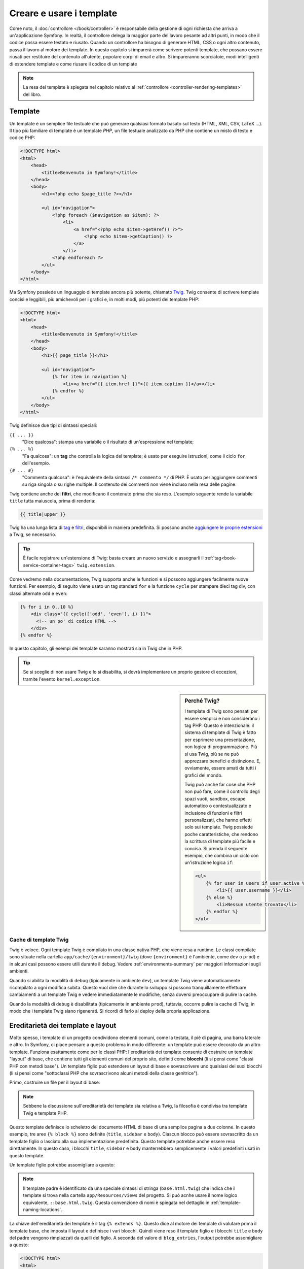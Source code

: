 .. index::
   single: Template

Creare e usare i template
=========================

Come noto, il :doc:`controllore </book/controller>` è responsabile della
gestione di ogni richiesta che arriva a un'applicazione Symfony. In realtà,
il controllore delega la maggior parte del lavoro pesante ad altri punti, in modo
che il codice possa essere testato e riusato. Quando un controllore ha bisogno di generare
HTML, CSS o ogni altro contenuto, passa il lavoro al motore dei template.
In questo capitolo si imparerà come scrivere potenti template, che possano essere
riusati per restituire del contenuto all'utente, popolare corpi di email e altro.
Si impareranno scorciatoie, modi intelligenti di estendere template e come riusare
il codice di un template

.. note::

    La resa dei template è spiegata nel capitolo relativo al
    :ref:`controllore <controller-rendering-templates>` del libro.

.. index::
   single: Template; Cos'è un template?

Template
--------

Un template è un semplice file testuale che può generare qualsiasi formato basato sul testo
(HTML, XML, CSV, LaTeX ...). Il tipo più familiare di template è un template *PHP*, un
file testuale analizzato da PHP che contiene un misto di testo e codice PHP:

.. code-block:: html+php

    <!DOCTYPE html>
    <html>
        <head>
            <title>Benvenuto in Symfony!</title>
        </head>
        <body>
            <h1><?php echo $page_title ?></h1>

            <ul id="navigation">
                <?php foreach ($navigation as $item): ?>
                    <li>
                        <a href="<?php echo $item->getHref() ?>">
                            <?php echo $item->getCaption() ?>
                        </a>
                    </li>
                <?php endforeach ?>
            </ul>
        </body>
    </html>

.. index:: Twig; Introduzione

Ma Symfony possiede un linguaggio di template ancora più potente, chiamato `Twig`_.
Twig consente di scrivere template concisi e leggibili, più amichevoli per i grafici e,
in molti modi, più potenti dei template PHP:

.. code-block:: html+jinja

    <!DOCTYPE html>
    <html>
        <head>
            <title>Benvenuto in Symfony!</title>
        </head>
        <body>
            <h1>{{ page_title }}</h1>

            <ul id="navigation">
                {% for item in navigation %}
                    <li><a href="{{ item.href }}">{{ item.caption }}</a></li>
                {% endfor %}
            </ul>
        </body>
    </html>

Twig definisce due tipi di sintassi speciali:

``{{ ... }}``
    "Dice qualcosa": stampa una variabile o il risultato di
    un'espressione nel template;

``{% ... %}``
    "Fa qualcosa": un **tag** che controlla la logica del
    template; è usato per eseguire istruzioni, come il ciclo ``for`` dell'esempio.

``{# ... #}``
    "Commenta qualcosa": è l'equivalente della sintassi ``/* commento */``
    di PHP. È usato per aggiungere commenti su riga singola o su righe multiple.
    Il contenuto dei commenti non viene incluso nella resa delle pagine.

Twig contiene anche dei **filtri**, che modificano il contenuto prima che sia reso.
L'esempio seguente rende la variabile ``title`` tutta maiuscola, prima di
renderla:

.. code-block:: jinja

    {{ title|upper }}

Twig ha una lunga lista di `tag`_ e `filtri`_, disponibili in maniera
predefinita. Si possono anche `aggiungere le proprie estensioni`_ a Twig, se necessario.

.. tip::

    È facile registrare un'estensione di Twig: basta creare un nuovo servizio e
    assegnarli il :ref:`tag<book-service-container-tags>` ``twig.extension``.

Come vedremo nella documentazione, Twig supporta anche le funzioni e si possono
aggiungere facilmente nuove funzioni. Per esempio, di seguito viene usato un tag
standard ``for`` e la funzione ``cycle`` per stampare dieci tag div, con classi
alternate ``odd`` e ``even``:

.. code-block:: html+jinja

    {% for i in 0..10 %}
        <div class="{{ cycle(['odd', 'even'], i) }}">
          <!-- un po' di codice HTML -->
        </div>
    {% endfor %}

In questo capitolo, gli esempi dei template saranno mostrati sia in Twig che in PHP.

.. tip::

    Se si sceglie di non usare Twig e lo si disabilita, si dovrà implementare
    un proprio gestore di eccezioni, tramite l'evento ``kernel.exception``.

.. sidebar:: Perché Twig?

    I template di Twig sono pensati per essere semplici e non considerano i tag PHP. Questo
    è intenzionale: il sistema di template di Twig è fatto per esprimere una presentazione,
    non logica di programmazione. Più si usa Twig, più se ne può apprezzare benefici e
    distinzione. E, ovviamente, essere amati da tutti i grafici
    del mondo.

    Twig può anche far cose che PHP non può fare, come il controllo degli spazi vuoti, sandbox,
    escape automatico o contestualizzato e inclusione di funzioni e filtri personalizzati,
    che hanno effetti solo sui template. Twig possiede poche caratteristiche, che rendono la
    scrittura di template più facile e concisa. Si prenda il seguente esempio, che combina un
    ciclo con un'istruzione logica
    ``if``:

    .. code-block:: html+jinja

        <ul>
            {% for user in users if user.active %}
                <li>{{ user.username }}</li>
            {% else %}
                <li>Nessun utente trovato</li>
            {% endfor %}
        </ul>

.. index::
   pair: Twig; Cache

Cache di template Twig
~~~~~~~~~~~~~~~~~~~~~~

Twig è veloce. Ogni template Twig è compilato in una classe nativa PHP, che viene resa
a runtime. Le classi compilate sono situate nella cartella
``app/cache/{environment}/twig`` (dove ``{environment}`` è l'ambiente, come
``dev`` o ``prod``) e in alcuni casi possono essere utili durante il
debug. Vedere :ref:`environments-summary` per maggiori informazioni sugli
ambienti.

Quando si abilita la modalità di ``debug`` (tipicamente in ambiente ``dev``), un
template Twig viene automaticamente ricompilato a ogni modifica subita. Questo
vuol dire che durante lo sviluppo si possono tranquillamente effettuare cambiamenti a
un template Twig e vedere immediatamente le modifiche, senza doversi preoccupare di
pulire la cache.

Quando la modalità di ``debug`` è disabilitata (tipicamente in ambiente ``prod``),
tuttavia, occorre pulire la cache di Twig, in modo che i template Twig siano
rigenerati. Si ricordi di farlo al deploy della propria applicazione.

.. index::
   single: Template; Ereditarietà

Ereditarietà dei template e layout
----------------------------------

Molto spesso, i template di un progetto condividono elementi comuni, come la
testata, il piè di pagina, una barra laterale e altro. In Symfony, ci piace
pensare a questo problema in modo differente: un template può essere decorato da un
altro template. Funziona esattamente come per le classi PHP: l'ereditarietà dei template
consente di costruire un template "layout" di base, che contiene tutti gli elementi comuni
del proprio sito, definiti come **blocchi** (li si pensi come "classi PHP con metodi base").
Un template figlio può estendere un layout di base e sovrascrivere uno qualsiasi dei suoi
blocchi (li si pensi come "sottoclassi PHP che sovrascrivono alcuni metodi della classe genitrice").

Primo, costruire un file per il layout di base:

.. configuration-block::

    .. code-block:: html+jinja

        {# app/Resources/views/base.html.twig #}
        <!DOCTYPE html>
        <html>
            <head>
                <meta http-equiv="Content-Type" content="text/html; charset=utf-8" />
                <title>{% block title %}Applicazione di test{% endblock %}</title>
            </head>
            <body>
                <div id="sidebar">
                    {% block sidebar %}
                        <ul>
                              <li><a href="/">Home</a></li>
                              <li><a href="/blog">Blog</a></li>
                        </ul>
                    {% endblock %}
                </div>

                <div id="content">
                    {% block body %}{% endblock %}
                </div>
            </body>
        </html>

    .. code-block:: html+php

        <!-- app/Resources/views/base.html.php -->
        <!DOCTYPE html>
        <html>
            <head>
                <meta http-equiv="Content-Type" content="text/html; charset=utf-8" />
                <title><?php $view['slots']->output('title', 'Applicazione di test') ?></title>
            </head>
            <body>
                <div id="sidebar">
                    <?php if ($view['slots']->has('sidebar')): ?>
                        <?php $view['slots']->output('sidebar') ?>
                    <?php else: ?>
                        <ul>
                            <li><a href="/">Home</a></li>
                            <li><a href="/blog">Blog</a></li>
                        </ul>
                    <?php endif ?>
                </div>

                <div id="content">
                    <?php $view['slots']->output('body') ?>
                </div>
            </body>
        </html>

.. note::

    Sebbene la discussione sull'ereditarietà dei template sia relativa a Twig,
    la filosofia è condivisa tra template Twig e template PHP.

Questo template definisce lo scheletro del documento HTML di base di una semplice pagina
a due colonne. In questo esempio, tre aree ``{% block %}`` sono definite (``title``,
``sidebar`` e ``body``). Ciascun blocco può essere sovrascritto da un template figlio o
lasciato alla sua implementazione predefinita. Questo template potrebbe anche essere
reso direttamente. In questo caso, i blocchi ``title``, ``sidebar`` e ``body``
manterrebbero semplicemente i valori predefiniti usati in questo template.

Un template figlio potrebbe assomigliare a questo:

.. configuration-block::

    .. code-block:: html+jinja

        {# app/Resources/views/blog/index.html.twig #}
        {% extends 'base.html.twig' %}

        {% block title %}I post fighi del mio blog{% endblock %}

        {% block body %}
            {% for entry in blog_entries %}
                <h2>{{ entry.title }}</h2>
                <p>{{ entry.body }}</p>
            {% endfor %}
        {% endblock %}

    .. code-block:: html+php

        <!-- app/Resources/views/blog/index.html.php -->
        <?php $view->extend('base.html.php') ?>

        <?php $view['slots']->set('title', 'I post fighi del mio blog') ?>

        <?php $view['slots']->start('body') ?>
            <?php foreach ($blog_entries as $entry): ?>
                <h2><?php echo $entry->getTitle() ?></h2>
                <p><?php echo $entry->getBody() ?></p>
            <?php endforeach ?>
        <?php $view['slots']->stop() ?>

.. note::

   Il template padre è identificato da una speciale sintassi di stringa
   (``base.html.twig``) che indica che il template si trova nella cartella ``app/Resources/views``
   del progetto. Si può acnhe usare il nome logico equivalente,
   ``::base.html.twig``. Questa convenzione di nomi è spiegata nel dettaglio in
   :ref:`template-naming-locations`.

La chiave dell'ereditarietà dei template è il tag ``{% extends %}``. Questo dice
al motore dei template di valutare prima il template base, che imposta il
layout e definisce i vari blocchi. Quindi viene reso il template figlio e i
blocchi ``title`` e ``body`` del padre vengono rimpiazzati da quelli del figlio.
A seconda del valore di ``blog_entries``, l'output potrebbe assomigliare a
questo:

.. code-block:: html

    <!DOCTYPE html>
    <html>
        <head>
            <meta http-equiv="Content-Type" content="text/html; charset=utf-8" />
            <title>I post fighi del mio blog</title>
        </head>
        <body>
            <div id="sidebar">
                <ul>
                    <li><a href="/">Home</a></li>
                    <li><a href="/blog">Blog</a></li>
                </ul>
            </div>

            <div id="content">
                <h2>Il mio primo post</h2>
                <p>Il testo del primo post.</p>

                <h2>Un altro post</h2>
                <p>Il testo del secondo post.</p>
            </div>
        </body>
    </html>

Si noti che, siccome il template figlio non definisce un blocco ``sidebar``, viene
usato al suo posto il valore del template padre. Il contenuto di un tag ``{% block %}``
in un template padre è sempre usato come valore predefinito.

Si possono usare tanti livelli di ereditarietà quanti se ne desiderano. Nella prossima
sezione, sarà spiegato un modello comune a tre livelli di ereditarietà, insieme al modo
in cui i template sono organizzati in un progetto Symfony.

Quando si lavora con l'ereditarietà dei template, ci sono alcuni concetti da tenere a mente:

* se si usa ``{% extends %}`` in un template, deve essere il primo tag di quel
  template.

* Più tag ``{% block %}`` si hanno in un template, meglio è.
  Si ricordi che i template figli non devono definire tutti i blocchi del padre,
  quindi si possono creare molti blocchi nei template base e dar loro dei valori
  predefiniti adeguati. Più blocchi si hanno in un template base, più sarà
  flessibile il layout.

* Se ci si trova ad aver duplicato del contenuto in un certo numero di template, vuol
  dire che probabilmente si dovrebbe spostare tale contenuto in un ``{% block %}`` di un
  template padre. In alcuni casi, una soluzione migliore potrebbe essere spostare il
  contenuto in un nuovo template e usare ``include`` (vedere :ref:`including-templates`).

* Se occorre prendere il contenuto di un blocco da un template padre, si può usare la
  funzione ``{{ parent() }}``. È utile quando si vuole aggiungere il contenuto di un
  template padre, invece di sovrascriverlo completamente:

  .. code-block:: html+jinja

      {% block sidebar %}
          <h3>Sommario</h3>

          {# ... #}

          {{ parent() }}
      {% endblock %}

.. index::
   single: Template; Convenzioni dei nomi
   single: Template; Posizioni dei file

.. _template-naming-locations:

Nomi e posizioni dei template
-----------------------------

Per impostazione predefinita, i template possono stare in una di queste posizioni:

``app/Resources/views/``
    La cartella ``views`` di un'applicazione può contenere
    template di base a livello di applicazione (p.e. i layout dell'applicazione), ma anche
    template che sovrascrivono template di bundle (vedere
    :ref:`overriding-bundle-templates`);

``percorso/bundle/Resources/views/``
    Ogni bundle ha i suoi template, nella sua cartella ``Resources/views``
    (e nelle sottocartelle). Se si pensa di voler condividere un bundle, si
    dovrebbero mettere i template nel bundle invece che nella cartella ``app/``.

La maggior parte dei template usati si trovano nella cartella ``app/Resources/views/``.
Il percorso che si userà sarà relativo a tale cartella. Per esempio,
per rendere o estendere ``app/Resources/views/base.html.twig``, si userà il percorso
``base.html.twig`` e per rendere o estendere
``app/Resources/views/blog/index.html.twig``, si userà il percorso
``blog/index.html.twig`` path.

.. _template-referencing-in-bundle:

Riferimenti ai template in un bundle
~~~~~~~~~~~~~~~~~~~~~~~~~~~~~~~~~~~~

Symfony usa una sintassi stringa **bundle**:**controllore**:**template** per i
template. Questo consente diversi tipi di template, ciascuno in un posto
specifico:

* ``AcmeBlogBundle:Blog:index.html.twig``: Questa sintassi è usata per specificare un
  template per una determinata pagina. Le tre parti della stringa, ognuna separata da
  due-punti (``:``), hanno il seguente significato:

  * ``AcmeBlogBundle``: (*bundle*) il template è dentro AcmeBlogBundle
    (p.e. ``src/Acme/BlogBundle``);

  * ``Blog``: (*cartella*) indica che il template è nella sottocartella
    ``Blog`` di ``Resources/views``;

  * ``index.html.twig``: (*nome di file*) il nome del file è
    ``index.html.twig``.

  Ipotizzando che AcmeBlogBundle sia dentro ``src/Acme/BlogBundle``, il percorso
  finale del layout sarebbe ``src/Acme/BlogBundle/Resources/views/Blog/index.html.twig``.

* ``AcmeBlogBundle::layout.html.twig``: Questa sintassi si riferisce a un template di base
  specifico di AcmeBlogBundle. Poiché la parte centrale, "cartella", manca,
  (p.e. ``Blog``), il template si trova in
  ``Resources/views/layout.html.twig`` dentro AcmeBlogBundle.
  Ci sono due simboli di "due punti" al centro della stringa, quando manca la parte della
  sottocartella del controllore.

Nella sezione :ref:`overriding-bundle-templates` si potrà trovare come ogni template
dentro AcmeBlogBundle, per esempio, possa essere sovrascritto mettendo un
template con lo stesso nome nella cartella ``app/Resources/AcmeBlogBundle/views/``.
Questo dà la possibilità di sovrascrivere template di qualsiasi bundle.

.. tip::

    Si spera che la sintassi dei nomi risulti familiare: è la stessa convenzione di
    nomi usata per lo :ref:`controller-string-syntax`.

Suffissi dei template
~~~~~~~~~~~~~~~~~~~~~

Ogni nome di template ha due estensioni, che specificano *formato* e
*motore* del template stesso.

========================  =======  ======
Nome del file             Formato  Motore
========================  =======  ======
``blog/index.html.twig``  HTML     Twig
``blog/index.html.php``   HTML     PHP
``blog/index.css.twig``   CSS      Twig
========================  =======  ======

Per impostazione predefinita, ogni template Symfony può essere scritto in Twig o in PHP,
e l'ultima parte dell'estensione (p.e. ``.twig`` o ``.php``) specifica quale
di questi due *motori* va usata. La prima parte dell'estensione,
(p.e. ``.html``, ``.css``, ecc.) è il formato finale che il template
genererà. Diversamente dal motore, che determina il modo in cui Symfony analizza il
template, si tratta di una tattica organizzativa usata nel caso in cui alcune risorse
debbano essere rese come HTML (``index.html.twig``), XML (``index.xml.twig``) o
in altri formati. Per maggiori informazioni, leggere la sezione
:ref:`template-formats`.

.. note::

   I "motori" disponibili possono essere configurati e se ne possono aggiungere di nuovi.
   Vedere :ref:`Configurazione dei template<template-configuration>` per maggiori dettagli.

.. index::
   single: Template Tag e aiutanti
   single: Template; Aiutanti

Tag e aiutanti
--------------

Dopo aver parlato delle basi dei template, di che nomi abbiano e di come si
possa usare l'ereditarietà, la parte più difficile è passata. In questa
sezione, si potranno conoscere un gran numero di strumenti disponibili per
aiutare a compiere i compiti più comuni sui template, come includere altri
template, collegare pagine e inserire immagini.

Symfony dispone di molti tag di Twig specializzati e di molte funzioni, che facilitano
il lavoro del progettista di template. In PHP, il sistema di template fornisce un
sistema estensibile di *aiutanti*, che fornisce utili caratteristiche nel contesto
dei template.

Abbiamo già visto i tag predefiniti (``{% block %}`` e ``{% extends %}``),
così come un esempio di aiutante PHP (``$view['slots']``). Vediamone alcuni
altri.

.. index::
   single: Template; Includere altri template

.. _including-templates:

Includere altri template
~~~~~~~~~~~~~~~~~~~~~~~~

Spesso si vorranno includere lo stesso template o lo stesso pezzo di codice in
pagine diverse. Per esempio, in un'applicazione con "nuovi articoli", il codice
del template che mostra un articolo potrebbe essere usato sulla pagina dei dettagli
dell'articolo, un una pagina che mostra gli articoli più popolari o in una lista
degli articoli più recenti.

Quando occorre riusare un pezzo di codice PHP, tipicamente si posta il codice in una
nuova classe o funzione PHP. Lo stesso vale per i template. Spostando il codice del
template da riusare in un template a parte, può essere incluso in qualsiasi altro
template. Primo, creare il template che occorrerà riusare.

.. configuration-block::

    .. code-block:: html+jinja

        {# app/Resources/views/article/article_details.html.twig #}
        <h2>{{ article.title }}</h2>
        <h3 class="byline">by {{ article.authorName }}</h3>

        <p>
            {{ article.body }}
        </p>

    .. code-block:: html+php

        <!-- app/Resources/views/article/article_details.html.php -->
        <h2><?php echo $article->getTitle() ?></h2>
        <h3 class="byline">by <?php echo $article->getAuthorName() ?></h3>

        <p>
            <?php echo $article->getBody() ?>
        </p>

Includere questo template da un altro template è semplice:

.. configuration-block::

    .. code-block:: html+jinja

        {# app/Resources/views/article/list.html.twig #}
        {% extends 'layout.html.twig' %}

        {% block body %}
            <h1>Articoli recenti<h1>

            {% for article in articles %}
                {{ include('article/article_details.html.twig', { 'article': article }) }}
            {% endfor %}
        {% endblock %}

    .. code-block:: html+php

        <!-- app/Resources/article/list.html.php -->
        <?php $view->extend('layout.html.php') ?>

        <?php $view['slots']->start('body') ?>
            <h1>Articoli recenti</h1>

            <?php foreach ($articles as $article): ?>
                <?php echo $view->render(
                    'Article/article_details.html.php',
                    array('article' => $article)
                ) ?>
            <?php endforeach ?>
        <?php $view['slots']->stop() ?>

Il template è incluso usando il tag ``{{ include }}``. Si noti che il nome del
template segue le stesse tipiche convenzioni. Il template ``articleDetails.html.twig``
usa una variabile ``article``, che viene passata. In questo caso,
lo si può evitare, perché tutte le variabili disponibili in
``list.html.twig`` lo sono anche in ``articleDetails.html.twig`` (a meno che non
si imposti `with_context`_ a ``false``.

.. tip::

    La sintassi ``{'article': article}`` è la sintassi standard di Twig per gli
    array associativi (cioè con chiavi non numeriche). Se si avesse bisogno di passare più
    elementi, si può fare in questo modo: ``{'pippo': pippo, 'pluto': pluto}``.

.. index::
   single: Template; Inserire azioni

.. _templating-embedding-controller:

Inserire controllori
~~~~~~~~~~~~~~~~~~~~

A volte occorre fare di più che includere semplici template. Si supponga di avere nel
proprio layout una barra laterale, che contiene i tre articoli più recenti.
Recuperare i tre articoli potrebbe implicare una query alla base dati o l'esecuzione
di altra logica, che non si può fare dentro a un template.

La soluzione è semplicemente l'inserimento del risultato di un intero controllore dal
proprio template. Primo, creare un controllore che rende un certo numero di
articoli recenti::

    // src/AppBundle/Controller/ArticleController.php
    namespace AppBundle\Controller;

    // ...

    class ArticleController extends Controller
    {
        public function recentArticlesAction($max = 3)
        {
            // chiamare la base dati o altra logica
            // per ottenere "$max" articoli recenti
            $articles = ...;

            return $this->render(
                'article/recent_list.html.twig',
                array('articles' => $articles)
            );
        }
    }

Il template ``recentList`` è molto semplice:

.. configuration-block::

    .. code-block:: html+jinja

        {# app/Resources/views/Article/recentList.html.twig #}
        {% for article in articles %}
            <a href="/article/{{ article.slug }}">
                {{ article.title }}
            </a>
        {% endfor %}

    .. code-block:: html+php

        <!-- app/Resources/views/Article/recentList.html.php -->
        <?php foreach ($articles as $article): ?>
            <a href="/article/<?php echo $article->getSlug() ?>">
                <?php echo $article->getTitle() ?>
            </a>
        <?php endforeach ?>

.. note::

    Si noti che l'URL dell'articolo è stato inserito a mano in questo esempio
    (p.e. ``/article/*slug*``). Questa non è una buona pratica. Nella prossima sezione,
    vedremo come farlo correttamente.

Per includere il controllore, occorrerà farvi riferimento con la sintassi standard
per i controllori (cioè **bundle**:**controllore**:**azione**):

.. configuration-block::

    .. code-block:: html+jinja

        {# app/Resources/views/base.html.twig #}

        {# ... #}
        <div id="sidebar">
            {{ render(controller(
                'AcmeArticleBundle:Article:recentArticles',
                { 'max': 3 }
            )) }}
        </div>

    .. code-block:: html+php

        <!-- app/Resources/views/base.html.php -->

        <!-- ... -->
        <div id="sidebar">
            <?php echo $view['actions']->render(
                new \Symfony\Component\HttpKernel\Controller\ControllerReference(
                    'AcmeArticleBundle:Article:recentArticles',
                    array('max' => 3)
                )
            ) ?>
        </div>

Ogni volta che ci si trova ad aver bisogno di una variabile o di un pezzo di informazione
a cui non si ha accesso in un template, considerare di rendere un controllore.
I controllori sono veloci da eseguire e promuovono buona organizzazione e riuso del codice.
Ovviamente, come tutti i controlori, dovrebbero idealmente essere snelli, perché la
maggior parte del codice dovrebbe trovarsi nei :doc:`servizi </book/service_container>`, che sono riusabili.

Contenuto asincrono con hinclude.js
~~~~~~~~~~~~~~~~~~~~~~~~~~~~~~~~~~~

Si possono inserire controllori in modo asincrono, con la libreria hinclude.js_.
Poiché il contenuto incluso proviene da un'altra pagina (o da un altro controllore),
Symfony usa l'aiutante standard ``render`` per configurare i tag ``hinclude``:


.. configuration-block::

    .. code-block:: jinja

        {{ render_hinclude(controller('...')) }}
        {{ render_hinclude(url('...')) }}

    .. code-block:: php

        <?php echo $view['actions']->render(
            new ControllerReference('...'),
            array('renderer' => 'hinclude')
        ) ?>

        <?php echo $view['actions']->render(
            $view['router']->generate('...'),
            array('renderer' => 'hinclude')
        ) ?>

.. note::

   hinclude.js_ deve essere incluso nella pagina.

.. note::

    Quando si usa un controllore invece di un URL, occorre abilitare la configurazione
    ``fragments``:

    .. configuration-block::

        .. code-block:: yaml

            # app/config/config.yml
            framework:
                # ...
                fragments: { path: /_fragment }

        .. code-block:: xml

            <!-- app/config/config.xml -->
            <?xml version="1.0" encoding="UTF-8" ?>
            <container xmlns="http://symfony.com/schema/dic/services"
                xmlns:xsi="http://www.w3.org/2001/XMLSchema-instance"
                xmlns:framework="http://symfony.com/schema/dic/symfony"
                xsi:schemaLocation="http://symfony.com/schema/dic/services http://symfony.com/schema/dic/services/services-1.0.xsd
                    http://symfony.com/schema/dic/symfony http://symfony.com/schema/dic/symfony/symfony-1.0.xsd">

                <!-- ... -->
                <framework:config>
                    <framework:fragments path="/_fragment" />
                </framework:config>
            </container>

        .. code-block:: php

            // app/config/config.php
            $container->loadFromExtension('framework', array(
                // ...
                'fragments' => array('path' => '/_fragment'),
            ));

Il contenuto predefinito (visibile durante il caricamento o senza JavaScript) può
essere impostato in modo globale nella configurazione dell'applicazione:

.. configuration-block::

    .. code-block:: yaml

        # app/config/config.yml
        framework:
            # ...
            templating:
                hinclude_default_template: hinclude.html.twig

    .. code-block:: xml

        <!-- app/config/config.xml -->
        <?xml version="1.0" encoding="UTF-8" ?>
        <container xmlns="http://symfony.com/schema/dic/services"
            xmlns:xsi="http://www.w3.org/2001/XMLSchema-instance"
            xmlns:framework="http://symfony.com/schema/dic/symfony"
            xsi:schemaLocation="http://symfony.com/schema/dic/services http://symfony.com/schema/dic/services/services-1.0.xsd
                http://symfony.com/schema/dic/symfony http://symfony.com/schema/dic/symfony/symfony-1.0.xsd">

            <!-- ... -->
            <framework:config>
                <framework:templating hinclude-default-template="hinclude.html.twig" />
            </framework:config>
        </container>

    .. code-block:: php

        // app/config/config.php
        $container->loadFromExtension('framework', array(
            // ...
            'templating'      => array(
                'hinclude_default_template' => array(
                    'hinclude.html.twig',
                ),
            ),
        ));

Si possono definire template predefiniti per funzione ``render`` (che sovrascriveranno
qualsiasi template predefinito globale):

.. configuration-block::

    .. code-block:: jinja

        {{ render_hinclude(controller('...'),  {
            'default': 'Default/content.html.twig'
        }) }}

    .. code-block:: php

        <?php echo $view['actions']->render(
            new ControllerReference('...'),
            array(
                'renderer' => 'hinclude',
                'default' => 'Default/content.html.twig',
            )
        ) ?>

Oppure si può specificare una stringa da mostrare come contenuto predefinito:

.. configuration-block::

    .. code-block:: jinja

        {{ render_hinclude(controller('...'), {'default': 'Caricamento...'}) }}

    .. code-block:: php

        <?php echo $view['actions']->render(
            new ControllerReference('...'),
            array(
                'renderer' => 'hinclude',
                'default' => 'Caricamento...',
            )
        ) ?>

.. index::
   single: Template; Collegare le pagine

.. _book-templating-pages:

Collegare le pagine
~~~~~~~~~~~~~~~~~~~

Creare collegamenti alle altre pagine della propria applicazione è uno dei lavori più
comuni per un template. Invece di inserire a mano URL nei template, usare la funzione
``path`` di Twig (o l'helper ``router`` in PHP)  per generare URL basati sulla
configurazione delle rotte. Più avanti, se si vuole modificare l'URL di una particolare
pagina, tutto ciò di cui si avrà bisogno è cambiare la configurazione delle rotte: i
template genereranno automaticamente il nuovo URL.

Primo, collegare la pagina "_welcome", accessibile tramite la seguente configurazione
delle rotte:

.. configuration-block::

    .. code-block:: yaml

        # app/config/routing.yml
        _welcome:
            path:     /
            defaults: { _controller: AppBundle:Welcome:index }

    .. code-block:: xml

        <!-- app/config/routing.yml -->
        <?xml version="1.0" encoding="UTF-8" ?>
        <routes xmlns="http://symfony.com/schema/routing"
            xmlns:xsi="http://www.w3.org/2001/XMLSchema-instance"
            xsi:schemaLocation="http://symfony.com/schema/routing
                http://symfony.com/schema/routing/routing-1.0.xsd">

            <route id="_welcome" path="/">
                <default key="_controller">AppBundle:Welcome:index</default>
            </route>
        </routes>

    .. code-block:: php

        // app/config/routing.php
        use Symfony\Component\Routing\Route;
        use Symfony\Component\Routing\RouteCollection;

        $collection = new RouteCollection();
        $collection->add('_welcome', new Route('/', array(
            '_controller' => 'AppBundle:Welcome:index',
        )));

        return $collection;

Per collegare la pagina, usare la funzione ``path`` di Twig e riferirsi alla rotta:

.. configuration-block::

    .. code-block:: html+jinja

        <a href="{{ path('_welcome') }}">Home</a>

    .. code-block:: html+php

        <a href="<?php echo $view['router']->generate('_welcome') ?>">Home</a>

Come ci si aspettava, questo genererà l'URL ``/``. Vediamo come funziona con una
rotta più complessa:

.. configuration-block::

    .. code-block:: yaml

        # app/config/routing.yml
        article_show:
            path:     /article/{slug}
            defaults: { _controller: AppBundle:Article:show }

    .. code-block:: xml

        <!-- app/config/routing.xml -->
        <?xml version="1.0" encoding="UTF-8" ?>
        <routes xmlns="http://symfony.com/schema/routing"
            xmlns:xsi="http://www.w3.org/2001/XMLSchema-instance"
            xsi:schemaLocation="http://symfony.com/schema/routing
                http://symfony.com/schema/routing/routing-1.0.xsd">

            <route id="article_show" path="/article/{slug}">
                <default key="_controller">AppBundle:Article:show</default>
            </route>
        </routes>

    .. code-block:: php

        // app/config/routing.php
        use Symfony\Component\Routing\Route;
        use Symfony\Component\Routing\RouteCollection;

        $collection = new RouteCollection();
        $collection->add('article_show', new Route('/article/{slug}', array(
            '_controller' => 'AppBundle:Article:show',
        )));

        return $collection;

In questo caso, occorre specificare sia il nome della rotta (``article_show``) che
il valore del parametro ``{slug}``. Usando questa rotta, rivisitiamo il template
``recentList`` della sezione precedente e colleghiamo correttamente gli
articoli:

.. configuration-block::

    .. code-block:: html+jinja

        {# app/Resources/views/article/recent_list.html.twig #}
        {% for article in articles %}
            <a href="{{ path('article_show', {'slug': article.slug}) }}">
                {{ article.title }}
            </a>
        {% endfor %}

    .. code-block:: html+php

        <!-- app/Resources/views/article/recent_list.html.php -->
        <?php foreach ($articles in $article): ?>
            <a href="<?php echo $view['router']->generate('article_show', array(
                'slug' => $article->getSlug(),
            )) ?>">
                <?php echo $article->getTitle() ?>
            </a>
        <?php endforeach ?>

.. tip::

    Si può anche generare un URL assoluto, usando la funzione ``url`` di Twig:

    .. code-block:: html+jinja

        <a href="{{ url('_welcome') }}">Home</a>

    Lo stesso si può fare nei template PHP, passando un terzo parametro al metodo
    ``generate()``:

    .. code-block:: html+php

        <a href="<?php echo $view['router']->generate(
            '_welcome',
            array(),
            true
        ) ?>">Home</a>

.. index::
   single: Template; Collegare le risorse

.. _book-templating-assets:

Collegare le risorse
~~~~~~~~~~~~~~~~~~~~

I template solitamente hanno anche riferimenti a immagini, JavaScript, fogli di stile e
altre risorse. Certamente, si potrebbe inserire manualmente il percorso a tali risorse
(p.e. ``/images/logo.png``), ma Symfony fornisce un'opzione più dinamica, tramite la funzione ``asset`` di Twig:

.. configuration-block::

    .. code-block:: html+jinja

        <img src="{{ asset('images/logo.png') }}" alt="Symfony!" />

        <link href="{{ asset('css/blog.css') }}" rel="stylesheet" type="text/css" />

    .. code-block:: html+php

        <img src="<?php echo $view['assets']->getUrl('images/logo.png') ?>" alt="Symfony!" />

        <link href="<?php echo $view['assets']->getUrl('css/blog.css') ?>" rel="stylesheet" type="text/css" />

Lo scopo principale della funzione ``asset`` è rendere più portabile la propria
applicazione. Se l'applicazione si trova nella radice dell'host
(p.e. http://example.com), i percorsi resi dovrebbero essere del tipo ``/images/logo.png``. 
Se invece l'applicazione si trova in una sotto-cartella (p.e.
http://example.com/my_app), ogni percorso dovrebbe includere la sotto-cartella
(p.e. ``/my_app/images/logo.png``). La funzione ``asset`` si prende cura di questi aspetti,
determinando in che modo è usata l'applicazione e generando i percorsi adeguati.

Inoltre, se si usa la funzione ``asset``, Symfony può aggiungere automaticamente
un parametro all'URL della risorsa, per garantire che le risorse statiche aggiornate
non siano messe in cache. Per esempio, ``/images/logo.png`` potrebbe comparire come
``/images/logo.png?v2``. Per ulteriori informazioni, vedere l'opzione di
configurazione :ref:`ref-framework-assets-version`.

.. _`book-templating-version-by-asset`:

.. versionadded:: 2.5
    L'impostazione di URL versionati per singola risorsa è stato introdotto in Symfony 2.5.

Se occorre specificare una versione per una risorsa specifica, si può impostare il quarto
parametro (o il parametro ``version``) alla versione desiderata:

.. configuration-block::

    .. code-block:: html+jinja

        <img src="{{ asset('images/logo.png', version='3.0') }}" alt="Symfony!" />

    .. code-block:: html+php

        <img src="<?php echo $view['assets']->getUrl('images/logo.png', null, false, '3.0') ?>" alt="Symfony!" />

Se non si fornisce una versione o si passa ``null``, sarà usata la versione predefinita
(da :ref:`ref-framework-assets-version`). Se si passa ``false``,
l'URL versionato sarà disattivato per questa risorsa.

.. versionadded:: 2.5
    Gli URL assoluti per le risorse sono stati introdotti in Symfony 2.5.

Se occorrono URL assoluti per gli asset, si può impostare il terzo parametro (o il parametro
``absolute``) a ``true``:

.. configuration-block::

    .. code-block:: html+jinja

        <img src="{{ asset('images/logo.png', absolute=true) }}" alt="Symfony!" />

    .. code-block:: html+php

        <img src="<?php echo $view['assets']->getUrl('images/logo.png', null, true) ?>" alt="Symfony!" />

.. index::
   single: Template; Includere fogli di stile e Javascript
   single: Fogli di stile; Includere fogli di stile
   single: Javascript; Includere Javascript

Includere fogli di stile e Javascript in Twig
---------------------------------------------

Nessun sito sarebbe completo senza l'inclusione di file Javascript e fogli di stile.
In Symfony, l'inclusione di tali risorse è gestita elegantemente sfruttando
l'ereditarietà dei template.

.. tip::

    Questa sezione insegnerà la filosofia che sta dietro l'inclusione di fogli di stile
    e Javascript in Symfony. Symfony dispone di un'altra libreria, chiamata Assetic,
    che segue la stessa filosofia, ma consente di fare cose molto più interessanti
    con queste risorse. Per maggiori informazioni sull'uso di Assetic, vedere
    :doc:`/cookbook/assetic/asset_management`.

Iniziamo aggiungendo due blocchi al template di base, che conterranno le risorse:
uno chiamato ``stylesheets``, dentro al tag ``head``, e l'altro chiamato ``javascripts``,
appena prima della chiusura del tag ``body``. Questi blocchi conterranno tutti i fogli
di stile e i Javascript che occorrerano al sito:

.. code-block:: html+jinja

    {# app/Resources/views/base.html.twig #}
    <html>
        <head>
            {# ... #}

            {% block stylesheets %}
                <link href="{{ asset('css/main.css') }}" rel="stylesheet" />
            {% endblock %}
        </head>
        <body>
            {# ... #}

            {% block javascripts %}
                <script src="{{ asset('js/main.js') }}"></script>
            {% endblock %}
        </body>
    </html>

È così facile! Ma che succede quando si ha bisogno di includere un foglio di stile o un
Javascript aggiuntivo in un template figlio? Per esempio, supponiamo di avere una pagina
di contatti e che occorra includere un foglio di stile ``contact.css`` *solo* su tale
pagina. Da dentro il template della pagina di contatti, fare come segue:

.. code-block:: html+jinja

    {# app/Resources/views/Contact/contact.html.twig #}
    {% extends 'base.html.twig' %}

    {% block stylesheets %}
        {{ parent() }}

        <link href="{{ asset('css/contact.css') }}" rel="stylesheet" />
    {% endblock %}

    {# ... #}

Nel template figlio, basta sovrascrivere il blocco ``stylesheets`` e inserire
il nuovo tag del foglio di stile nel blocco stesso. Ovviamente, poiché vogliamo
aggiungere contenuto al blocco padre (e non *sostituirlo*), occorre usare la funzione
``parent()`` di Twig, per includere tutto ciò che sta nel blocco ``stylesheets``
del template di base.

Si possono anche includere risorse dalla cartella ``Resources/public`` del proprio bundle.
Occorre poi eseguire il comando ``php app/console assets:install target [--symlink]``,
che copia (o collega) i file nella posizione corretta (la posizione predefinita è sotto la
cartella "web").

.. code-block:: html+jinja

   <link href="{{ asset('bundles/acmedemo/css/contact.css') }}" rel="stylesheet" />

Il risultato finale è una pagina che include i fogli di stile ``main.css`` e
``contact.css``.

Variabili globali nei template
------------------------------

Durante ogni richiesta, Symfony imposta una variabile globale ``app``,
sia nei template Twig che in quelli PHP. La variabile ``app``
è un'istanza di :class:`Symfony\\Bundle\\FrameworkBundle\\Templating\\GlobalVariables`,
che dà accesso automaticamente ad alcune variabili specifiche
dell'applicazione:

``app.security``
    Il contesto della sicurezza.
``app.user``
    L'oggetto dell'utente attuale.
``app.request``
    L'oggetto richiesta.
``app.session``
    L'oggetto sessione.
``app.environment``
    L'ambiente attuale (dev, prod, ecc).
``app.debug``
    True se in debug. False altrimenti.

.. configuration-block::

    .. code-block:: html+jinja

        <p>Nome utente: {{ app.user.username }}</p>
        {% if app.debug %}
            <p>Metodo richiesta: {{ app.request.method }}</p>
            <p>Ambiente: {{ app.environment }}</p>
        {% endif %}

    .. code-block:: html+php

        <p>Nome utente: <?php echo $app->getUser()->getUsername() ?></p>
        <?php if ($app->getDebug()): ?>
            <p>Metodo richiesta: <?php echo $app->getRequest()->getMethod() ?></p>
            <p>Ambiente: <?php echo $app->getEnvironment() ?></p>
        <?php endif ?>

.. tip::

    Si possono aggiungere le proprie variabili globali ai template. Si veda la
    ricetta :doc:`Variabili globali </cookbook/templating/global_variables>`.

.. index::
   single: Template; Il servizio templating

Configurare e usare il servizio ``templating``
----------------------------------------------

Il cuore del sistema dei template di Symfony è il motore dei template.
L'oggetto speciale ``Engine`` è responsabile della resa dei template e della
restituzione del loro contenuto. Quando si rende un template in un controllore,
per esempio, si sta in realtà usando il servizio del motore dei template. Per esempio::

    return $this->render('article/index.html.twig');

equivale a::

    use Symfony\Component\HttpFoundation\Response;

    $engine = $this->container->get('templating');
    $content = $engine->render('article/index.html.twig');

    return $response = new Response($content);

.. _template-configuration:

Il motore (o "servizio") dei template è pre-configurato per funzionare automaticamente
dentro a Symfony. Può anche essere ulteriormente configurato nel file di configurazione
dell'applicazione:

.. configuration-block::

    .. code-block:: yaml

        # app/config/config.yml
        framework:
            # ...
            templating: { engines: ['twig'] }

    .. code-block:: xml

        <!-- app/config/config.xml -->
        <?xml version="1.0" encoding="UTF-8" ?>
        <container xmlns="http://symfony.com/schema/dic/services"
            xmlns:xsi="http://www.w3.org/2001/XMLSchema-instance"
            xmlns:framework="http://symfony.com/schema/dic/symfony"
            xsi:schemaLocation="http://symfony.com/schema/dic/services http://symfony.com/schema/dic/services/services-1.0.xsd
                http://symfony.com/schema/dic/symfony http://symfony.com/schema/dic/symfony/symfony-1.0.xsd">

            <!-- ... -->
            <framework:config>
                <framework:templating>
                    <framework:engine>twig</framework:engine>
                </framework:templating>
            </framework:config>
        </container>

    .. code-block:: php

        // app/config/config.php
        $container->loadFromExtension('framework', array(
            // ...

            'templating' => array(
                'engines' => array('twig'),
            ),
        ));

Sono disponibili diverse opzioni di configurazione, coperte
nell':doc:`Appendice: configurazione </reference/configuration/framework>`.

.. note::

   Il motore ``twig`` è obbligatorio per poter usare il profilatore web (così come
   molti altri bundle di terze parti).

.. index::
    single: Template; Sovrascrivere template

.. _overriding-bundle-templates:

Sovrascrivere template dei bundle
---------------------------------

La comunità di Symfony si vanta di creare e mantenere bundle di alta
qualità (vedere `KnpBundles.com`_) per un gran numero di diverse caratteristiche.
Quando si usa un bundle di terze parti, probabilmente occorrerà sovrascrivere e
personalizzare uno o più dei suoi template.

Si supponga di aver incluso l'immaginario bundle AcmeBlogBundle in un
progetto. Pur essendo soddisfatti, si vuole sovrascrivere
la pagina "list" del blog, per personalizzare il codice e renderlo specifico
per l'applicazione. Analizzando il controllore ``Blog`` di AcmeBlogBundle,
si trova::

    public function indexAction()
    {
        // logica per recuperare i blog
        $blogs = ...;

        $this->render(
            'AcmeBlogBundle:Blog:index.html.twig',
            array('blogs' => $blogs)
        );
    }

Quando viene reso ``AcmeBlogBundle:Blog:index.html.twig``, Symfony cerca il template
in due diversi posti:

#. ``app/Resources/AcmeBlogBundle/views/Blog/index.html.twig``
#. ``src/Acme/BlogBundle/Resources/views/Blog/index.html.twig``

Per sovrascrivere il template del bundle, basta copiare il file ``index.html.twig``
dal bundle a ``app/Resources/AcmeBlogBundle/views/Blog/index.html.twig``
(la cartella ``app/Resources/AcmeBlogBundle`` non esiste ancora, quindi occorre
crearla). Ora si può personalizzare il template.

.. caution::

    Se si aggiunge un template in una nuova posizione, *potrebbe* essere necessario pulire
    la cache (``php app/console cache:clear``), anche in modalità debug.

Questa logica si applica anche ai template base dei bundle. Si supponga che ogni
template in AcmeBlogBundle erediti da un template base chiamato
``AcmeBlogBundle::layout.html.twig``. Esattamente come prima, Symfony cercherà
il template i questi due posti:

#. ``app/Resources/AcmeBlogBundle/views/layout.html.twig``
#. ``src/Acme/BlogBundle/Resources/views/layout.html.twig``

Anche qui, per sovrascrivere il template, basta copiarlo dal bundle a
``app/Resources/AcmeBlogBundle/views/layout.html.twig``. Ora lo si può
personalizzare.

Facendo un passo indietro, si vedrà che Symfony inizia sempre a cercare un
template nella cartella ``app/Resources/{NOME_BUNDLE}/views/``. Se il template
non c'è, continua verificando nella cartella ``Resources/views`` del bundle stesso.
Questo vuol dire che ogni template di bundle può essere sovrascritto, inserendolo
nella sotto-cartella ``app/Resources``
appropriata.

.. note::

    Si possono anche sovrascrivere template da dentro un bundle, usando l'ereditarietà
    dei bundle. Per maggiori informazioni, vedere :doc:`/cookbook/bundles/inheritance`.

.. _templating-overriding-core-templates:

.. index::
    single: Template; Sovrascrivere template di eccezioni

Sovrascrivere template del nucleo
~~~~~~~~~~~~~~~~~~~~~~~~~~~~~~~~~

Essendo il framework Symfony esso stesso un bundle, i template del nucleo
possono essere sovrascritti allo stesso modo. Per esempio, TwigBundle
contiene diversi template "exception" ed "error", che possono essere sovrascritti,
copiandoli dalla cartella ``Resources/views/Exception`` di TwigBundle a,
come si può immaginare, la cartella
``app/Resources/TwigBundle/views/Exception``.

.. index::
   single: Template; Lo schema di ereditarietà a tre livelli

Ereditarietà a tre livelli
--------------------------

Un modo comune per usare l'ereditarietà è l'approccio a tre livelli.
Questo metodo funziona perfettamente con i tre diversi tipi di template
di cui abbiamo appena parlato:

* Creare un file ``app/Resources/views/base.html.twig`` che contenga il layout
  principale per la propria applicazione (come nell'esempio precedente). Internamente,
  questo template si chiama ``base.html.twig``;

* Creare un template per ogni "sezione" del proprio sito. Per esempio, il blog
  avrebbe un template di nome ``Blog/layout.html.twig``, che contiene solo
  elementi specifici alla sezione blog;

  .. code-block:: html+jinja

      {# app/Resources/views/blog/layout.html.twig #}
      {% extends 'base.html.twig' %}

      {% block body %}
          <h1>Applicazione blog</h1>

          {% block content %}{% endblock %}
      {% endblock %}

* Creare i singoli template per ogni pagina, facendo estendere il template della sezione
  appropriata. Per esempio, la pagina "index" avrebbe un nome
  come ``Blog/index.html.twig`` e mostrerebbe la lista dei post del blog.

  .. code-block:: html+jinja

      {# app/Resources/views/blog/index.html.twig #}
      {% extends 'blog/layout.html.twig' %}

      {% block content %}
          {% for entry in blog_entries %}
              <h2>{{ entry.title }}</h2>
              <p>{{ entry.body }}</p>
          {% endfor %}
      {% endblock %}

Si noti che questo template estende il template di sezione (``Blog/layout.html.twig``),
che a sua volte estende il layout base dell'applicazione (``::base.html.twig``).
Questo è il modello di ereditarietà a tre livelli.

Durante la costruzione della propria applicazione, si può scegliere di seguire questo
metodo oppure semplicemente far estendere direttamente a ogni template di pagina il
template base dell'applicazione (p.e. ``{% extends 'base.html.twig' %}``). Il modello
a tre template è una best practice usata dai bundle dei venditori, in modo che il
template base di un bundle possa essere facilmente sovrascritto per estendere correttamente
il layout base della propria applicazione.

.. index::
   single: Template; Escape dell'output

Escape dell'output
------------------

Quando si genera HTML da un template, c'è sempre il rischio che una variabile
possa mostrare HTML indesiderato o codice pericoloso lato client. Il risultato
è che il contenuto dinamico potrebbe rompere il codice HTML della pagina risultante
o consentire a un utente malintenzionato di eseguire un attacco `Cross Site Scripting`_
(XSS). Consideriamo questo classico esempio:

.. configuration-block::

    .. code-block:: html+jinja

        Ciao {{ name }}

    .. code-block:: html+php

        Ciao <?php echo $name ?>

Si immagini che l'utente inserisca nel suo nome il seguente codice:

.. code-block:: text

    <script>alert('ciao!')</script>

Senza alcun escape dell'output, il template risultante causerebbe la comparsa
di una finestra di alert JavaScript:

.. code-block:: html

    Ciao <script>alert('ciao!')</script>

Sebbene possa sembrare innocuo, se un utente arriva a tal punto, lo stesso
utente sarebbe in grado di scrivere Javascript che esegua azioni dannose
all'interno dell'area di un utente legittimo e ignaro.

La risposta a questo problema è l'escape dell'output. Con l'escape attivo,
lo stesso template verrebbe reso in modo innocuo e scriverebbe alla lettera
il tag ``script`` su schermo:

.. code-block:: html

    Ciao &lt;script&gt;alert(&#39;ciao!&#39;)&lt;/script&gt;

L'approccio dei sistemi di template Twig e PHP a questo problema sono diversi.
Se si usa Twig, l'escape è attivo in modo predefinito e si è al sicuro.
In PHP, l'escape dell'output non è automatico, il che vuol dire che occorre
applicarlo a mano, dove necessario.

Escape dell'output in Twig
~~~~~~~~~~~~~~~~~~~~~~~~~~

Se si usano i template Twig, l'escape dell'output è attivo in modo predefinito.
Questo vuol dire che si è protetti dalle conseguenze non intenzionali del codice
inviato dall'utente. Per impostazione predefinita, l'escape dell'output assume che
il contenuto sia sotto escape per l'output HTML.

In alcuni casi, si avrà bisogno di disabilitare l'escape dell'output, quando si avrà
bisogno di rendere una variabile affidabile che contiene markup. Supponiamo che gli
utenti amministratori siano abilitati a scrivere articoli che contengano codice HTML.
Per impostazione predefinita, Twig mostrerà l'articolo con escape.

Per renderlo normalmente, aggiungere il filtro ``raw``:

.. code-block:: jinja

    {{ article.body|raw }}

Si può anche disabilitare l'escape dell'output dentro a un ``{% block %}`` o
per un intero template. Per maggiori informazioni, vedere `Escape dell'output`_ nella
documentazione di Twig.

Escape dell'output in PHP
~~~~~~~~~~~~~~~~~~~~~~~~~

L'escape dell'output non è automatico, se si usano i template PHP. Questo vuol dire che,
a meno che non scelga esplicitamente di passare una variabile sotto escape, non si è
protetti. Per usare l'escape, usare il metodo speciale ``escape()``:

.. code-block:: html+php

    Ciao <?php echo $view->escape($name) ?>

Per impostazione predefinita, il metodo ``escape()`` assume che la variabile sia resa
in un contesto HTML (quindi l'escape renderà la variabile sicura per HTML).
Il secondo parametro consente di cambiare contesto. Per esempio per mostrare qualcosa
in una stringa Javascript, usare il contesto ``js``:

.. code-block:: html+php

    var myMsg = 'Ciao <?php echo $view->escape($name, 'js') ?>';

.. index::
   single: Template; Formati

Debug
-----

Quando si usa PHP, si può ricorrere a :phpfunction:`var_dump`, se occorre trovare rapidamente
il valore di una variabile passata. Può essere utile, per esempio, nel proprio
controllore. Si può ottenere lo stesso risultato con Twig, usando l'estensione
debug.

Si può fare un dump dei parametri nei template, usando la funzione ``dump``:

.. code-block:: html+jinja

    {# app/Resources/views/article/recent_list.html.twig #}
    {{ dump(articles) }}

    {% for article in articles %}
        <a href="/article/{{ article.slug }}">
            {{ article.title }}
        </a>
    {% endfor %}

Il dump delle variabili avverrà solo se l'impostazione ``debug`` (in ``config.yml``)
è ``true``. Questo vuol dire che, per impostazione predefinita, il dump avverrà in
ambiente ``dev``, ma non in ``prod``.

Verifica sintattica
-------------------

Si possono cercare eventuali errori di sintassi nei template Twig, usando il comando
``twig:lint``:

.. code-block:: bash

    # Verifica per nome del file:
    $ php app/console twig:lint app/Resources/views/article/recent_list.html.twig

    # oppure per cartella:
    $ php app/console twig:lint app/Resources/views

.. _template-formats:

Formati di template
-------------------

I template sono un modo generico per rendere contenuti in *qualsiasi* formato. Pur usando
nella maggior parte dei casi i template per rendere contenuti HTML, un template può
generare altrettanto facilmente Javascript, CSS, XML o qualsiasi altro formato desiderato.

Per esempio, la stessa "risorsa" spesso è resa in molti formati diversi.
Per rendere una pagina in XML, basta includere il formato nel nome del
template:

* *nome del template XML*: ``article/index.xml.twig``
* *nome del file del template XML*: ``index.xml.twig``

In realtà, questo non è niente più che una convenzione sui nomi e il template
non è effettivamente resto in modo diverso in base al suo formato.

In molti casi, si potrebbe voler consentire a un singolo controllore di rendere
formati diversi, in base al "formato di richiesta". Per questa ragione, una
soluzione comune è fare come segue::

    public function indexAction(Request $request)
    {
        $format = $request->getRequestFormat();

        return $this->render('article/index.'.$format.'.twig');
    }

Il metodo ``getRequestFormat`` dell'oggetto ``Request`` ha come valore predefinito ``html``,
ma può restituire qualsiasi altro formato, in base al formato richiesto dall'utente.
Il formato di richiesta è spesso gestito dalle rotte, quando una rotta è
configurata in modo che ``/contact`` imposti il formato di richiesta a ``html``, mentre
``/contact.xml`` lo imposti a ``xml``. Per maggiori informazioni, vedere
:ref:`Esempi avanzati nel capitolo delle rotte <advanced-routing-example>`.

Per creare collegamenti che includano il formato, usare la chiave ``_format``
come parametro:

.. configuration-block::

    .. code-block:: html+jinja

        <a href="{{ path('article_show', {'id': 123, '_format': 'pdf'}) }}">
            versione PDF
        </a>

    .. code-block:: html+php

        <a href="<?php echo $view['router']->generate('article_show', array(
            'id' => 123,
            '_format' => 'pdf',
        )) ?>">
            versione PDF
        </a>

Considerazioni finali
---------------------

Il motore dei template in Symfony è un potente strumento, che può essere usato ogni
volta che occorre generare contenuto relativo alla presentazione in HTML, XML o altri
formati. Sebbene i template siano un modo comune per generare contenuti in un
controllore, i loro utilizzo non è obbligatorio. L'oggetto ``Response`` restituito da
un controllore può essere creato con o senza l'uso di un template::

    // crea un oggetto Response il cui contenuto è il template reso
    $response = $this->render('article/index.html.twig');

    // crea un oggetto Response il cui contenuto è semplice testo
    $response = new Response('contenuto della risposta');

Il motore dei template di Symfony è molto flessibile e mette a disposizione due
sistemi di template: i tradizionali template *PHP* e i potenti e raffinati
template *Twig*. Entrambi supportano una gerarchia di template e sono distribuiti
con un ricco insieme di funzioni aiutanti, capaci di eseguire i compiti più
comuni.

Complessivamente, l'argomento template dovrebbe essere considerato come un potente
strumento a disposizione. In alcuni casi, si potrebbe non aver bisogno di rendere un
template, in Symfony, questo non è assolutamente un problema.

Imparare di più con il ricettario
---------------------------------

* :doc:`/cookbook/templating/PHP`
* :doc:`/cookbook/controller/error_pages`
* :doc:`/cookbook/templating/twig_extension`

.. _`Twig`: http://twig.sensiolabs.org
.. _`KnpBundles.com`: http://knpbundles.com
.. _`Cross Site Scripting`: http://it.wikipedia.org/wiki/Cross-site_scripting
.. _`Escape dell'output`: http://twig.sensiolabs.org/doc/api.html#escaper-extension
.. _`tag`: http://twig.sensiolabs.org/doc/tags/index.html
.. _`filtri`: http://twig.sensiolabs.org/doc/filters/index.html
.. _`aggiungere le proprie estensioni`: http://twig.sensiolabs.org/doc/advanced.html#creating-an-extension
.. _`hinclude.js`: http://mnot.github.com/hinclude/
.. _`with_context`: http://twig.sensiolabs.org/doc/functions/include.html
.. _`include()`: http://twig.sensiolabs.org/doc/functions/include.html
.. _`{% include %}`: http://twig.sensiolabs.org/doc/tags/include.html

